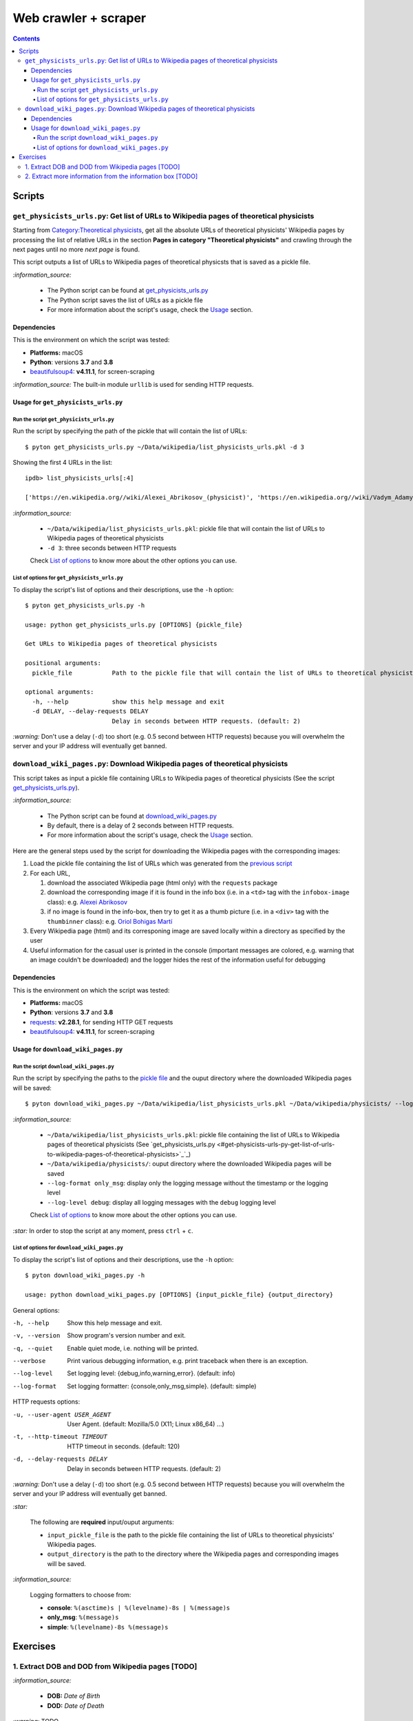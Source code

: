 =====================
Web crawler + scraper
=====================
.. contents:: **Contents**
   :depth: 4
   :local:
   :backlinks: top

Scripts
=======
``get_physicists_urls.py``: Get list of URLs to Wikipedia pages of theoretical physicists
-----------------------------------------------------------------------------------------
Starting from `Category:Theoretical physicists <https://en.wikipedia.org/w/index.php?title=Category:Theoretical_physicists>`_, get all the absolute URLs of theoretical physicists' Wikipedia pages by processing the list of relative URLs in the section **Pages in category "Theoretical physicists"** and crawling through the next pages until no more *next page* is found.

This script outputs a list of URLs to Wikipedia pages of theoretical physicsts that is saved as a pickle file.

`:information_source:`

  - The Python script can be found at `get_physicists_urls.py <./exercises/get_physicists_urls.py>`_
  - The Python script saves the list of URLs as a pickle file
  - For more information about the script's usage, check the `Usage <#usage-for-get-physicists-urls-py>`_ section.

Dependencies
''''''''''''
This is the environment on which the script was tested:

* **Platforms:** macOS
* **Python**: versions **3.7** and **3.8**
* `beautifulsoup4 <https://www.crummy.com/software/BeautifulSoup/>`_: **v4.11.1**, for screen-scraping

`:information_source:` The built-in module ``urllib`` is used for sending HTTP requests.

Usage for ``get_physicists_urls.py``
''''''''''''''''''''''''''''''''''''
Run the script ``get_physicists_urls.py``
`````````````````````````````````````````
Run the script by specifying the path of the pickle that will contain the list of URLs::

   $ pyton get_physicists_urls.py ~/Data/wikipedia/list_physicists_urls.pkl -d 3

Showing the first 4 URLs in the list::

   ipdb> list_physicists_urls[:4]
   
   ['https://en.wikipedia.org//wiki/Alexei_Abrikosov_(physicist)', 'https://en.wikipedia.org//wiki/Vadym_Adamyan', 'https://en.wikipedia.org//wiki/David_Adler_(physicist)', 'https://en.wikipedia.org//wiki/Diederik_Aerts']

`:information_source:`

  - ``~/Data/wikipedia/list_physicists_urls.pkl``: pickle file that will contain the list of URLs to Wikipedia 
    pages of theoretical physicists
  - ``-d 3``: three seconds between HTTP requests 
   
  Check `List of options <#list-of-options-for-get-physicists-urls-py>`_ to know more about the other options you can use.

List of options for ``get_physicists_urls.py``
``````````````````````````````````````````````
To display the script's list of options and their descriptions, use the ``-h`` option::

   $ pyton get_physicists_urls.py -h

   usage: python get_physicists_urls.py [OPTIONS] {pickle_file}

   Get URLs to Wikipedia pages of theoretical physicists

   positional arguments:
     pickle_file           Path to the pickle file that will contain the list of URLs to theoretical physicists' Wikipedia pages.

   optional arguments:
     -h, --help            show this help message and exit
     -d DELAY, --delay-requests DELAY
                           Delay in seconds between HTTP requests. (default: 2)

`:warning:` Don't use a delay (``-d``) too short (e.g. 0.5 second between HTTP requests) because you will overwhelm the server and your IP address will eventually get banned.

``download_wiki_pages.py``: Download Wikipedia pages of theoretical physicists
------------------------------------------------------------------------------
This script takes as input a pickle file containing URLs to Wikipedia pages of theoretical physicists (See the script `get_physicists_urls.py <#get-physicists-urls-py-get-list-of-urls-to-wikipedia-pages-of-theoretical-physicists>`_).

`:information_source:`

  - The Python script can be found at `download_wiki_pages.py <./exercises/download_wiki_pages.py>`_ 
  - By default, there is a delay of 2 seconds between HTTP requests.
  - For more information about the script's usage, check the `Usage <#usage-for-download-wiki-pages-py>`_ section.

Here are the general steps used by the script for downloading the Wikipedia pages with the corresponding images:

1. Load the pickle file containing the list of URLs which was generated from the `previous script <#get-physicists-urls-py-get-list-of-urls-to-wikipedia-pages-of-theoretical-physicists>`_
2. For each URL, 

   1. download the associated Wikipedia page (html only) with the ``requests`` package
   2. download the corresponding image if it is found in the info box (i.e. in a ``<td>`` tag with the ``infobox-image`` class): e.g. `Alexei Abrikosov <https://en.wikipedia.org/wiki/Alexei_Abrikosov_(physicist)>`_
   3. if no image is found in the info-box, then try to get it as a thumb picture (i.e. in a ``<div>`` tag with the ``thumbinner`` class): e.g. `Oriol Bohigas Martí <https://en.wikipedia.org/wiki/Oriol_Bohigas_Mart%C3%AD>`_ 
3. Every Wikipedia page (html) and its corresponing image are saved locally within a directory as specified by the user
4. Useful information for the casual user is printed in the console (important messages are colored, e.g. warning that an image couldn't be downloaded) and the logger hides the rest of the information useful for debugging

.. https://archive.vn/mu9PH
.. https://archive.vn/Na9fK

.. raw:: html

   <p align="center"><img src="./images/ex2_output.png"></p>
   <p align="center"><img src="./images/wikipedia_directory.png"></p>

Dependencies
''''''''''''
This is the environment on which the script was tested:

* **Platforms:** macOS
* **Python**: versions **3.7** and **3.8**
* `requests <https://requests.readthedocs.io/en/latest/>`_: **v2.28.1**, for sending HTTP GET requests
* `beautifulsoup4 <https://www.crummy.com/software/BeautifulSoup/>`_: **v4.11.1**, for screen-scraping

Usage for ``download_wiki_pages.py``
''''''''''''''''''''''''''''''''''''
Run the script ``download_wiki_pages.py``
``````````````````````````````````````````
Run the script by specifying the paths to the `pickle file <#get-physicists-urls-py-get-list-of-urls-to-wikipedia-pages-of-theoretical-physicists>`_ and the ouput directory where the downloaded Wikipedia pages will be saved::

   $ pyton download_wiki_pages.py ~/Data/wikipedia/list_physicists_urls.pkl ~/Data/wikipedia/physicists/ --log-format only_msg --log-level debug
   
`:information_source:`

  - ``~/Data/wikipedia/list_physicists_urls.pkl``: pickle file containing the list of URLs to Wikipedia 
    pages of theoretical physicists (See `get_physicists_urls.py <#get-physicists-urls-py-get-list-of-urls-to-wikipedia-pages-of-theoretical-physicists>`_`_)
  - ``~/Data/wikipedia/physicists/``: ouput directory where the downloaded Wikipedia pages will be saved
  - ``--log-format only_msg``: display only the logging message without the timestamp or the logging level
  - ``--log-level debug``: display all logging messages with the ``debug`` logging level
   
  Check `List of options <#list-of-options-for-download-wiki-pages-py>`_ to know more about the other options you can use.
   
`:star:` In order to stop the script at any moment, press ``ctrl`` + ``c``.

List of options for ``download_wiki_pages.py``
``````````````````````````````````````````````
To display the script's list of options and their descriptions, use the ``-h`` option::

   $ pyton download_wiki_pages.py -h

   usage: python download_wiki_pages.py [OPTIONS] {input_pickle_file} {output_directory}

General options:

-h, --help                              Show this help message and exit.
-v, --version                           Show program's version number and exit.
-q, --quiet                             Enable quiet mode, i.e. nothing will be printed.
--verbose                               Print various debugging information, e.g. print traceback when there is an exception.
--log-level                             Set logging level: {debug,info,warning,error}. (default: info)
--log-format                            Set logging formatter: {console,only_msg,simple}. (default: simple)

HTTP requests options:

-u, --user-agent USER_AGENT             User Agent. (default: Mozilla/5.0 (X11; Linux x86_64) ...)
-t, --http-timeout TIMEOUT              HTTP timeout in seconds. (default: 120)
-d, --delay-requests DELAY              Delay in seconds between HTTP requests. (default: 2)

`:warning:` Don't use a delay (``-d``) too short (e.g. 0.5 second between HTTP requests) because you will overwhelm the server and your IP address will eventually get banned.

`:star:`

  The following are **required** input/ouput arguments:
  
  - ``input_pickle_file`` is the path to the pickle file containing the list of URLs to theoretical physicists' Wikipedia pages.
  - ``output_directory`` is the path to the directory where the Wikipedia pages and corresponding images will be saved.

`:information_source:`

  Logging formatters to choose from:

  - **console**: ``%(asctime)s | %(levelname)-8s | %(message)s``
  - **only_msg**: ``%(message)s``
  - **simple**: ``%(levelname)-8s %(message)s``

Exercises
=========
1. Extract DOB and DOD from Wikipedia pages [TODO]
--------------------------------------------------
`:information_source:`

  - **DOB:** *Date of Birth*
  - **DOD:** *Date of Death*

`:warning:` TODO

2. Extract more information from the information box [TODO]
-----------------------------------------------------------
.. TODO: remove TODO in relative link eventually
Apart from the *DOB* and *DOD* extracted `previously <#extract-dob-and-dod-from-wikipedia-pages-todo>`_ from physicists' Wikipedia pages, there are more information that can be obtained from the information box:

- Place of birth and death
- Citizenship
- Alma mater
- Known for
- Awards
- Fields
- Institutions
- Thesis
- Doctoral advisor
- Other academic advisors
- Doctoral students
- Other notable students
- Influences
- Influenced

See for example: `Wolfgang Pauli <https://en.wikipedia.org/wiki/Wolfgang_Pauli>`_

Some of these information can also be gleaned from other parts of the document.

`:warning:` TODO
